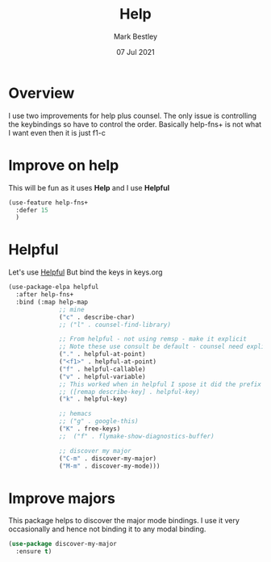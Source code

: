 #+TITLE:  Help
#+AUTHOR: Mark Bestley
#+EMAIL:  git@bestley.co.uk
#+DATE:   07 Jul 2021
#+PROPERTY:header-args :cache yes :tangle yes :comments noweb
#+STARTUP: overview
* Overview
:PROPERTIES:
:ID:       org_mark_mini20.local:20210707T125803.377704
:END:
I use two improvements for help plus counsel. The only issue is controlling the keybindings so have to control the order.
Basically help-fns+ is not what I want even then it is just f1-c

* Improve on help
:PROPERTIES:
:ID:       org_2020-12-08+00-00:19F09EB5-F1E8-4BB8-956D-B6F0893377C0
:END:
This will be fun as it uses *Help* and I use *Helpful*
#+NAME: org_2020-12-08+00-00_F53AC824-5902-4E24-B6C7-AC4EC2BA328B
#+begin_src emacs-lisp
(use-feature help-fns+
  :defer 15
  )
#+end_src
* Helpful
:PROPERTIES:
:ID:       org_mark_mini20.local:20210707T131028.187628
:END:
Let's use [[https://github.com/Wilfred/helpful][Helpful]] But bind the keys in keys.org
#+NAME: org_mark_2020-01-23T20-40-42+00-00_mini12_20EF0E45-D1C2-493C-B710-6E2B48D98DB9
#+begin_src emacs-lisp
(use-package-elpa helpful
  :after help-fns+
  :bind (:map help-map
			  ;; mine
			  ("c" . describe-char)
			  ;; ("l" . counsel-find-library)

			  ;; From helpful - not using remsp - make it explicit
			  ;; Note these use consult be default - counsel need explicit.
			  ("." . helpful-at-point)
			  ("<f1>" . helpful-at-point)
			  ("f" . helpful-callable)
			  ("v" . helpful-variable)
			  ;; This worked when in helpful I spose it did the prefix as well
			  ;; ([remap describe-key] . helpful-key)
			  ("k" . helpful-key)

			  ;; hemacs
			  ;; ("g" . google-this)
			  ("K" . free-keys)
			  ;;  ("f" . flymake-show-diagnostics-buffer)

			  ;; discover my major
			  ("C-m" . discover-my-major)
			  ("M-m" . discover-my-mode)))
#+end_src
* Improve majors
:PROPERTIES:
:ID:       org_mark_mini20.local:20210526T204803.505076
:END:
This package helps to discover the major mode bindings. I use it very occasionally and hence not binding it to any modal binding.
#+NAME: org_mark_mini20.local_20210526T204803.473143
#+begin_src emacs-lisp
(use-package discover-my-major
  :ensure t)
#+end_src
